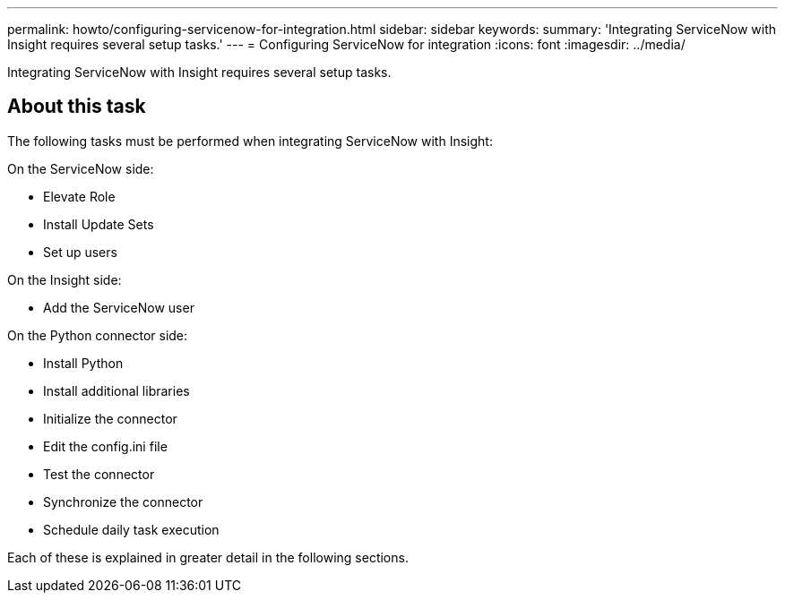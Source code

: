 ---
permalink: howto/configuring-servicenow-for-integration.html
sidebar: sidebar
keywords: 
summary: 'Integrating ServiceNow with Insight requires several setup tasks.'
---
= Configuring ServiceNow for integration
:icons: font
:imagesdir: ../media/

[.lead]
Integrating ServiceNow with Insight requires several setup tasks.

== About this task

The following tasks must be performed when integrating ServiceNow with Insight:

On the ServiceNow side:

* Elevate Role
* Install Update Sets
* Set up users

On the Insight side:

* Add the ServiceNow user

On the Python connector side:

* Install Python
* Install additional libraries
* Initialize the connector
* Edit the config.ini file
* Test the connector
* Synchronize the connector
* Schedule daily task execution

Each of these is explained in greater detail in the following sections.
